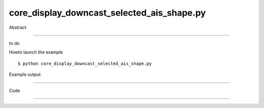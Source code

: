 core_display_downcast_selected_ais_shape.py
============

Abstract

------

to do

Howto launch the example ::

  $ python core_display_downcast_selected_ais_shape.py

Example output

------


Code

------


  .. highlight:: python
    :linenothreshold: 5

    from OCC.BRepPrimAPI import BRepPrimAPI_MakeBox
    from OCC.AIS import AIS_Shape, Handle_AIS_Shape_DownCast, Handle_AIS_InteractiveObject
    from OCC.Display.SimpleGui import init_display
    
    
    def print_xy_click(shp, *kwargs):
        for shape in shp:
            print("Shape selected: ", shape)
        print(kwargs)
    
    
    display, start_display, add_menu, add_function_to_menu = init_display()
    
    box = BRepPrimAPI_MakeBox(100,100,100).Shape()
    anAis = AIS_Shape(box)
    
    ais_context = display.GetContext().GetObject()
    ais_context.SetCurrentObject(anAis.GetHandle())
    ais_context.InitCurrent()
    currentAis = ais_context.Current()
    print(currentAis)
    shape = Handle_AIS_Shape_DownCast(currentAis)
    start_display()
